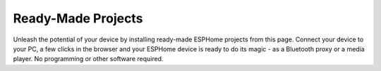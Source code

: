 .. _ready_made_projects:

Ready-Made Projects
=========================

.. seo::
    :description: Install ready-made projects directly on your device.
    :image: auto-fix.svg


Unleash the potential of your device by installing ready-made ESPHome
projects from this page. Connect your device to your PC, a few clicks in the browser
and your ESPHome device is ready to do its magic - as a Bluetooth proxy or a media player.
No programming or other software required.

.. raw:: html
   :file: ./installer.html
